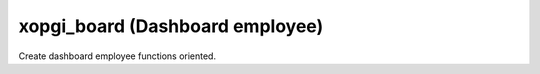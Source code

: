 xopgi_board (Dashboard employee)
================================
Create dashboard employee functions oriented.
